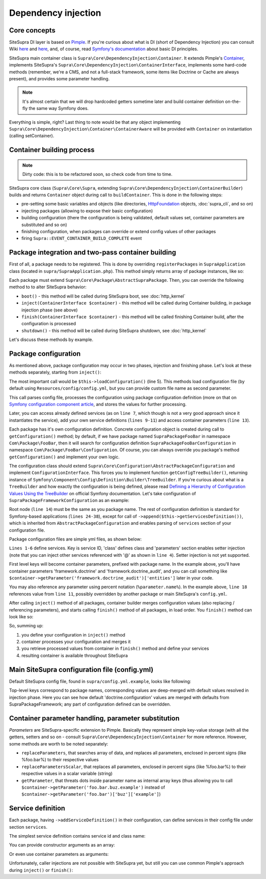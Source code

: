 .. index::
    single: Internals; Dependency injection
    single: Dependency injection

Dependency injection
====================

Core concepts
-------------

SiteSupra DI layer is based on `Pimple <http://pimple.sensiolabs.org/>`_. If you're curious about what is DI (short of
Dependency Injection) you can consult Wiki `here <http://en.wikipedia.org/wiki/Inversion_of_control>`_ and
`here <http://en.wikipedia.org/wiki/Dependency_injection>`_, and, of course, read
`Symfony's documentation <http://symfony.com/doc/current/book/service_container.html>`_ about basic DI principles.

SiteSupra main container class is ``Supra\Core\DependencyInjection\Container``. It extends Pimple's
`Container <https://github.com/silexphp/Pimple/blob/master/src/Pimple/Container.php>`_, implements SiteSupra's
``Supra\Core\DependencyInjection\ContainerInterface``, implements some hard-code methods (remember, we're a CMS, and
not a full-stack framework, some items like Doctrine or Cache are always present), and provides some parameter
handling.

.. note::

    It's almost certain that we will drop hardcoded getters sometime later and build container definition on-the-fly the
    same way Symfony does.

Everything is simple, right? Last thing to note would be that any object implementing
``Supra\Core\DependencyInjection\Container\ContainerAware`` will be provided with ``Container`` on instantiation
(calling setContainer).

Container building process
--------------------------

.. note::

    Dirty code: this is to be refactored soon, so check code from time to time.

SiteSupra core class (``Supra\Core\Supra``, extending ``Supra\Core\DependencyInjection\ContainerBuilder``) builds and
returns ``Container`` object during call to ``buildContainer``. This is done in the following steps:

* pre-setting some basic variables and objects (like directories, `HttpFoundation <https://github.com/symfony/HttpFoundation>`_ objects, :doc:`supra_cli`, and so on)
* injecting packages (allowing to expose their basic configuration)
* building configuration (there the configuration is being validated, default values set, container parameters are substituted and so on)
* finishing configuration, when packages can override or extend config values of other packages
* firing ``Supra::EVENT_CONTAINER_BUILD_COMPLETE`` event

Package integration and two-pass container building
---------------------------------------------------

First of all, a package needs to be registered. This is done by overriding ``registerPackages`` in ``SupraApplication``
class (located in ``supra/SupraApplication.php``). This method simply returns array of package instances, like so:

.. code-block:: php
    :linenos:

    <?php

    use Supra\Core\Supra;

    class SupraApplication extends Supra
    {
        protected function registerPackages()
        {
            return array(
                new \Supra\Package\Framework\SupraPackageFramework(),
                new \Supra\Package\Cms\SupraPackageCms(),
                new \Supra\Package\CmsAuthentication\SupraPackageCmsAuthentication(),
                new \Supra\Package\DebugBar\SupraPackageDebugBar(),

                new \Sample\SamplePackage()
            );
        }
    }

Each package must extend ``Supra\Core\Package\AbstractSupraPackage``. Then, you can override the following method to
to alter SiteSupra behavior:

* ``boot()`` - this method will be called during SiteSupra boot, see :doc:`http_kernel`
* ``inject(ContainerInterface $container)`` - this method will be called during Container building, in package injection phase (see above)
* ``finish(ContainerInterface $container)`` - this method will be called finishing Container build, after the configuration is processed
* ``shutdown()`` - this method will be called during SiteSupra shutdown, see :doc:`http_kernel`

Let's discuss these methods by example.


Package configuration
---------------------

As mentioned above, package configuration may occur in two phases, injection and finishing phase. Let's look at these
methods separately, starting from ``inject()``:

.. code-block:: php
    :linenos:

    <?php

    public function inject(ContainerInterface $container)
    {
        $this->loadConfiguration($container);

        $container->getConsole()->add(new DoFooBarCommand());

        $container[$this->name.'.some_service_name'] = function (ContainerInterface $container) {
            return new SomeService();
        };

        if ($container->getParameter('debug')) {
            //prepare some extended logging, for example
        }
    }

The most important call would be ``$this->loadConfiguration()`` (line 5). This methods load configuration file (by
default using ``Resources/config/config.yml``, but you can provide custom file name as second parameter.

This call parses config file, processes the configuration using package configuration definition (more on that on
`Symfony configuration component article <http://symfony.com/doc/current/components/config/definition.html>`_, and stores
the values for further processing.

Later, you can access already defined services (as on ``line 7``, which though is not a very good approach since it
instantiates the service), add your own service definitions (``lines 9-11``) and access container parameters (``line 13``).

Each package has it's own configuration definition. Concrete configuration object is created during call to ``getConfiguration()``
method; by default, if we have package named ``SupraPackageFooBar`` in namespace ``Com\Package\FooBar``, then it will search
for configuration definition ``SupraPackageFooBarConfiguration`` in namespace ``Com\Package\FooBar\Configuration``. Of
course, you can always override you package's method ``getConfiguration()`` and implement your own logic.

The configuration class should extend ``Supra\Core\Configuration\AbstractPackageConfiguration`` and implement
``ConfigurationInterface``. This forces you to implement function ``getConfigTreeBuilder()``, returning instance of
``Symfony\Component\Config\Definition\Builder\TreeBuilder``. If you're curious about what is a ``TreeBuilder`` and how
exactly the configuration is being defined, please read `Defining a Hierarchy of Configuration Values Using the TreeBuilder <http://symfony.com/doc/current/components/config/definition.html#defining-a-hierarchy-of-configuration-values-using-the-treebuilder>`_
on official Symfony documentation. Let's take configuration of ``SupraPackageFrameworkConfiguration`` as an example:

.. code-block:: php
    :linenos:

    <?php

    class SupraPackageFrameworkConfiguration extends AbstractPackageConfiguration implements ConfigurationInterface
    {
        /**
         * Generates the configuration tree builder.
         *
         * @return \Symfony\Component\Config\Definition\Builder\TreeBuilder The tree builder
         */
        public function getConfigTreeBuilder()
        {
            $treeBuilder = new TreeBuilder();

            $treeBuilder->root('framework')
                    ->children()
                        ->append($this->getAuditDefinition())
                        //some other definitions are skipped for illustrative purposes
                        ->append($this->getServicesDefinition())
                    ->end();

            return $treeBuilder;
        }

        public function getAuditDefinition()
        {
            $definition = new ArrayNodeDefinition('doctrine_audit');

            $definition->children()
                    ->arrayNode('entities')
                        ->prototype('scalar')->end()
                    ->end()
                    ->arrayNode('ignore_columns')
                        ->prototype('scalar')->end()
                    ->end()
                ->end();

            return $definition;
        }
    }

Root node (``line 14``) must be the same as you package name. The rest of configuration definition is standard for
Symfony-based applications (``lines 24-38``), except for call of ``->append($this->getServicesDefinition())``, which is
inherited from ``AbstractPackageConfiguration`` and enables parsing of ``services`` section of your configuration file.

Package configuration files are simple yml files, as shown below:

.. code-block:: yaml
    :linenos:

    services:
        supra.framework.session_storage_native:
            class: \Symfony\Component\HttpFoundation\Session\Storage\NativeSessionStorage
            parameters: [[], "@supra.framework.session_handler_doctrine"]
        supra.framework.session_handler_doctrine:
            class: \Supra\Package\Framework\Session\DoctrineSessionHandler
    #some config parts are skipped for illustrative purposes
    doctrine:
        #some config parts are skipped for illustrative purposes
        credentials:
            hostname: localhost
            username: root
            password: ~
            charset: utf8
            database: supra9
        connections:
            default:
                host: %framework.doctrine.credentials.hostname%
                user: %framework.doctrine.credentials.username%
                password: %framework.doctrine.credentials.password%
                dbname: %framework.doctrine.credentials.database%
                charset: %framework.doctrine.credentials.charset%
                driver: mysql
                event_manager: public
        entity_managers:
            public:
                connection: default
                event_manager: public
        default_entity_manager: public
        default_connection: default
    doctrine_audit:
        entities: []
        ignore_columns:
            - created_at
            - updated_at
            - lock

``Lines 1-6`` define services. Key is service ID, 'class' defines class and 'parameters' section enables setter injection
(note that you can inject other services referenced with '@' as shown in ``line 4``). Setter injection is not yet supported.

First level keys will become container parameters, prefixed with package name. In the example above, you'll have
container parameters 'framework.doctrine' and 'framework.doctrine_audit', and you can call something like
``$container->getParameter('framework.doctrine_audit')['entities']`` later in your code.

You may also reference any parameter using percent notation (``%parameter.name%``). In the example above, ``line 18``
references value from ``line 11``, possibly overridden by another package or main SiteSupra's ``config.yml``.

After calling ``inject()`` method of all packages, container builder merges configuration values (also replacing /
referencing parameters), and starts calling ``finish()`` method of all packages, in load order. You ``finish()`` method
can look like so:

.. code-block:: php
    :linenos:

    <?php

    public function finish(ContainerInterface $container)
    {
        //extend some other package service
        $container->extend('some.other.service', function ($originalService, $container) {
            $originalService->callSomeMethod();

            return new SomeWrapper($originalService);
        };

        $doctrineConfig = $container->getParameter('framework.doctrine');

        //processed configuration from example above. with merged parameters and optionally overridden by main config.yml
        $connectionDetails = $doctrineConfig['connections']['default'];
    }

So, summing up:

1. you define your configuration in ``inject()`` method
2. container processes your configuration and merges it
3. you retrieve processed values from container in ``finish()`` method and define your services
4. resulting container is available throughout SiteSupra

Main SiteSupra configuration file (config.yml)
----------------------------------------------

Default SiteSupra config file, found in ``supra/config.yml.example``, looks like following:

.. code-block:: yaml
    :linenos:

    cms:
        active_theme: default
    framework:
        doctrine:
            credentials:
                hostname: localhost
                username: root
                password: ~
                charset: utf8
                database: supra9
    cms_authentication:
        users:
            shared_connection: null
            user_providers:
                doctrine:
                    supra.authentication.user_provider.public:
                        em: public
                        entity: CmsAuthentication:User
            provider_chain: [ doctrine.entity_managers.public ]

Top-level keys correspond to package names, corresponding values are deep-merged with default values resolved in injection
phase. Here you can see how default 'doctrine.configuration' values are merged with defaults from SupraPackageFramework;
any part of configuration defined can be overridden.

Container parameter handling, parameter substitution
----------------------------------------------------

*Parameters* are SiteSupra-specific extension to Pimple. Basically they represent simple key-value storage (with all
the getters, setters and so on - consult ``Supra\Core\DependencyInjection\Container`` for more reference. However, some
methods are worth to be noted separately:

* ``replaceParameters``, that searches array of data, and replaces all parameters, enclosed in percent signs (like %foo.bar%) to their respective values
* ``replaceParametersScalar``, that replaces all parameters, enclosed in percent signs (like %foo.bar%) to their respective values in a scalar variable (string)
* ``getParameter``, that threats dots inside parameter name as internal array keys (thus allowing you to call ``$container->getParameter('foo.bar.buz.example')`` instead of ``$container->getParameter('foo.bar')['buz']['example']``)

Service definition
------------------

Each package, having ``->addServiceDefinition()`` in their configuration, can define services in their config file under
section ``services``.

The simplest service definition contains service id and class name:

.. code-block:: yaml
    :linenos:

    services:
        locale.manager:
            class: \Supra\Core\Locale\LocaleManager

You can provide constructor arguments as an array:

.. code-block:: yaml
    :linenos:

    services:
        supra.doctrine.event_subscriber.table_name_prefixer:
            class: \Supra\Core\Doctrine\Subscriber\TableNamePrefixer
            parameters: ['su_', '']

Or even use container parameters as arguments:

.. code-block:: yaml
    :linenos:

    services:
        supra.framework.session_storage_native:
            class: \Symfony\Component\HttpFoundation\Session\Storage\NativeSessionStorage
            parameters: [[], "@supra.framework.session_handler_doctrine"]

Unfortunately, caller injections are not possible with SiteSupra yet, but still you can use common Pimple's approach
during ``inject()`` or ``finish()``:

.. code-block:: php
    :linenos:

    <?php

    $container['some.service'] = function ($container) use ($dependency1, $dependency2) {
        $service = new SomeService($dependency1);

        $service->setDependency2($dependency2);

        $service->intialize();

        return $service;
    };


